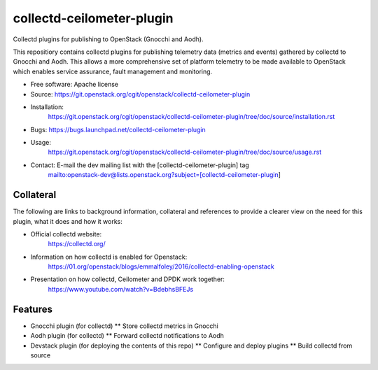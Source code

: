 ..
      Licensed under the Apache License, Version 2.0 (the "License"); you may
      not use this file except in compliance with the License. You may obtain
      a copy of the License at

          http://www.apache.org/licenses/LICENSE-2.0

      Unless required by applicable law or agreed to in writing, software
      distributed under the License is distributed on an "AS IS" BASIS, WITHOUT
      WARRANTIES OR CONDITIONS OF ANY KIND, either express or implied. See the
      License for the specific language governing permissions and limitations
      under the License.
      Convention for heading levels in collectd-ceilometer-plugin documentation:

      =======  Heading 0 (reserved for the title in a document)
      -------  Heading 1
      ~~~~~~~  Heading 2
      +++++++  Heading 3
      '''''''  Heading 4

      Avoid deeper levels because they do not render well.

==========================
collectd-ceilometer-plugin
==========================

Collectd plugins for publishing to OpenStack (Gnocchi and Aodh).

This repositiory contains collectd plugins for publishing telemetry data
(metrics and events) gathered by collectd to Gnocchi and Aodh.
This allows a more comprehensive set of platform telemetry to be made available
to OpenStack which enables service assurance, fault management and  monitoring.

* Free software: Apache license
* Source: https://git.openstack.org/cgit/openstack/collectd-ceilometer-plugin
* Installation:
   https://git.openstack.org/cgit/openstack/collectd-ceilometer-plugin/tree/doc/source/installation.rst
* Bugs: https://bugs.launchpad.net/collectd-ceilometer-plugin
* Usage:
   https://git.openstack.org/cgit/openstack/collectd-ceilometer-plugin/tree/doc/source/usage.rst
* Contact: E-mail the dev mailing list with the [collectd-ceilometer-plugin] tag
   mailto:openstack-dev@lists.openstack.org?subject=[collectd-ceilometer-plugin]

Collateral
----------

The following are links to background information, collateral and references
to provide a clearer view on the need for this plugin, what it does and how it
works:

* Official collectd website:
   https://collectd.org/
* Information on how collectd is enabled for Openstack:
   https://01.org/openstack/blogs/emmalfoley/2016/collectd-enabling-openstack
* Presentation on how collectd, Ceilometer and DPDK work together:
   https://www.youtube.com/watch?v=BdebhsBFEJs

Features
--------

* Gnocchi plugin (for collectd)
  ** Store collectd metrics in Gnocchi
* Aodh plugin (for collectd)
  ** Forward collectd notifications to Aodh
* Devstack plugin (for deploying the contents of this repo)
  ** Configure and deploy plugins
  ** Build collectd from source
